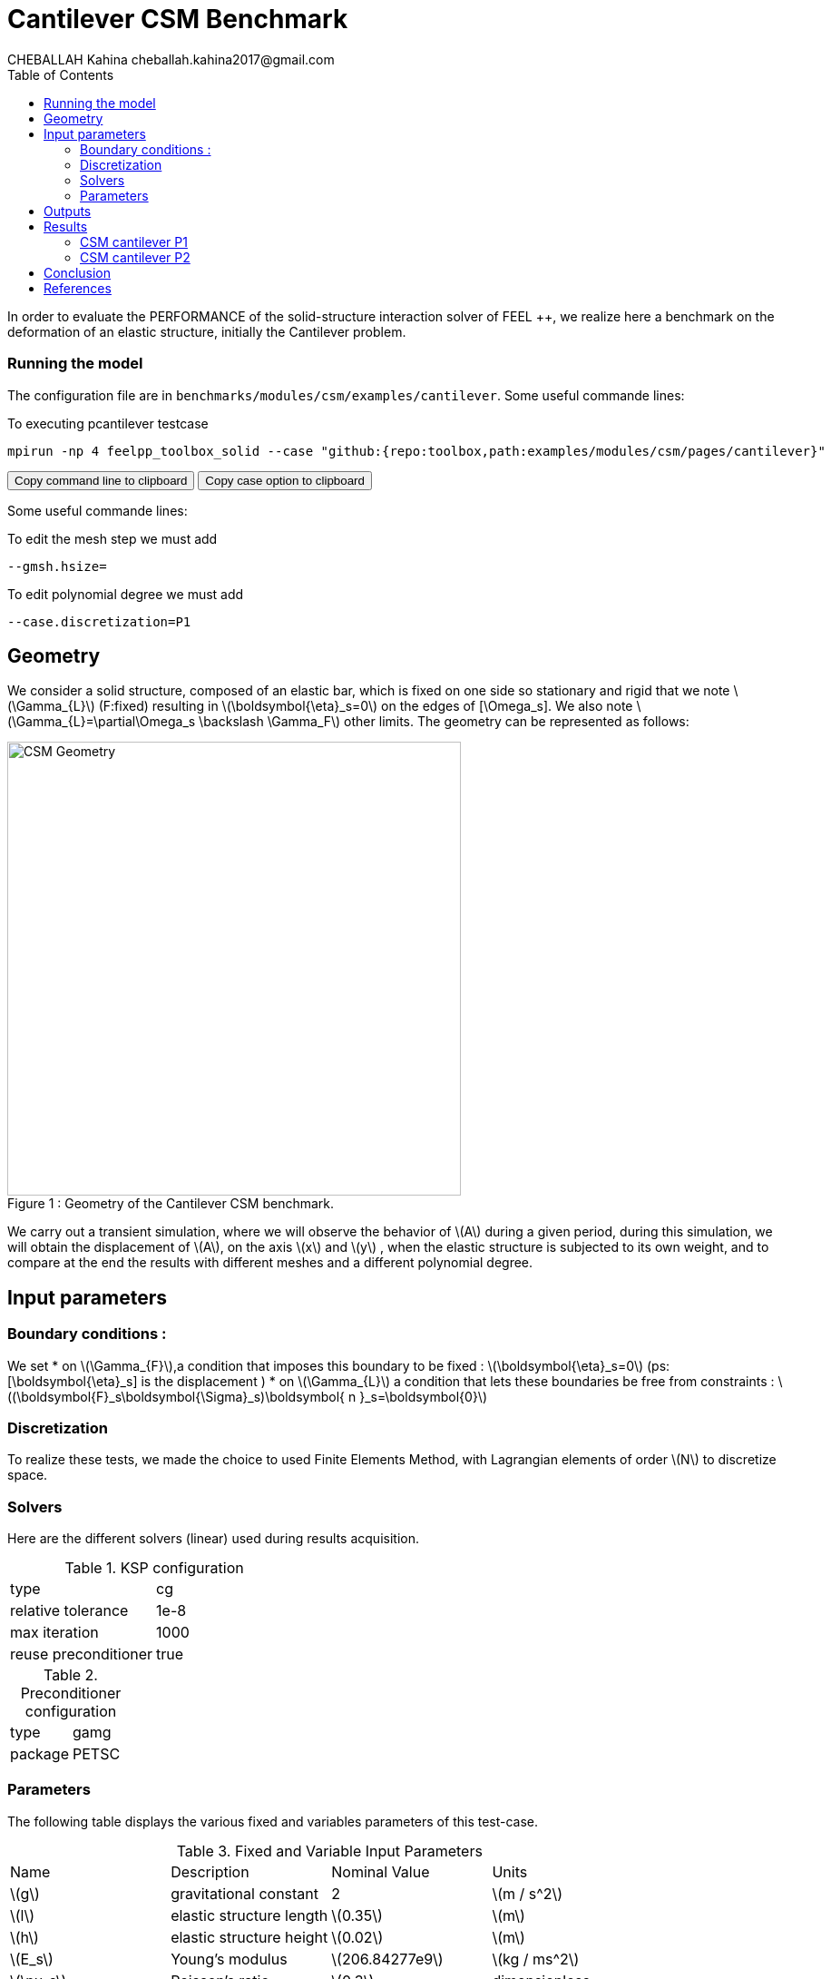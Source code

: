= Cantilever CSM Benchmark
CHEBALLAH Kahina cheballah.kahina2017@gmail.com
:stem: latexmath
:toc: left
:page-plotly: true

In order to evaluate the PERFORMANCE of the solid-structure interaction solver of FEEL ++, we realize here a benchmark on the deformation of an elastic structure, initially the Cantilever problem.

=== Running the model 

The configuration file are in `benchmarks/modules/csm/examples/cantilever`.
Some useful commande lines:

To executing pcantilever testcase

[[command-line]]
[source,sh]
----
mpirun -np 4 feelpp_toolbox_solid --case "github:{repo:toolbox,path:examples/modules/csm/pages/cantilever}" 
----

++++
<button class="btn" data-clipboard-target="#command-line">
Copy command line to clipboard
</button>
<button class="btn" data-clipboard-text= "github:{repo:toolbox,path:examples/modules/csm/pages/cantilever}" >
Copy case option to clipboard
</button>
++++ 

Some useful commande lines:
 
To edit the mesh step we must add
----
--gmsh.hsize=
----

To edit polynomial degree we must add
----
--case.discretization=P1
----

== Geometry
We consider a solid structure, composed of an elastic bar, which is fixed on one side so stationary and rigid that we note stem:[\Gamma_{L}] (F:fixed) resulting in stem:[\boldsymbol{\eta}_s=0] 
on the edges of [\Omega_s]. We also note stem:[\Gamma_{L}=\partial\Omega_s \backslash \Gamma_F] other limits. The geometry can be represented as follows:

[[img-geometry1]]
image::cantilever/CantileverCSMGeometry.png[caption="Figure 1 : ", title=" Geometry of the Cantilever CSM benchmark.", alt="CSM Geometry", width="500", align="center"]

We carry out a transient simulation, where we will observe the behavior of stem:[A] during a given period, during this simulation, we will obtain the displacement of stem:[A], on the axis stem:[x] and stem:[y] , when the elastic structure is subjected to its own weight, and to compare at the end the results with different meshes and a different polynomial degree.


== Input parameters 

=== Boundary conditions : 
We set
* on stem:[\Gamma_{F}],a condition that imposes this boundary to be fixed : stem:[\boldsymbol{\eta}_s=0] 
  (ps: [\boldsymbol{\eta}_s] is the displacement )
* on stem:[\Gamma_{L}] a condition that lets these boundaries be free from constraints : 
  stem:[(\boldsymbol{F}_s\boldsymbol{\Sigma}_s)\boldsymbol{ n }_s=\boldsymbol{0}]
  
=== Discretization
To realize these tests, we made the choice to used Finite Elements Method, with Lagrangian elements of order stem:[N] to discretize space.

=== Solvers

Here are the different solvers (linear) used during results acquisition.


[cols="1,1"]
.KSP configuration
|===
|type|cg
|relative tolerance|1e-8
|max iteration|1000
|reuse preconditioner| true
|===

[cols="1,1"]
.Preconditioner configuration
|===
|type|gamg
|package|PETSC
|===

=== Parameters 

The following table displays the various fixed and variables parameters of this test-case.

.Fixed and Variable Input Parameters
|===
| Name |Description | Nominal Value | Units
|stem:[g]| gravitational constant | 2 | stem:[m / s^2]
|stem:[l] | elastic structure length | stem:[0.35]  |stem:[m]
|stem:[h] | elastic structure height | stem:[0.02]  |stem:[m]
|stem:[E_s] | Young's modulus | stem:[206.84277e9]  | stem:[kg / ms^2]
|stem:[\nu_s] | Poisson's ratio | stem:[0.3]  |dimensionless
|stem:[\rho_s] | density | stem:[7870]  |stem:[kg/ m^3]
|===

Fixed and Variable Input Parameters
As far as the resolution is concerned, we used the conjugate gradient method with mutligrille preconditioner, because we are working on a linear system.

== Outputs
As described before, we have 

In this problem, we try to determine the displacement stem:[\boldsymbol{\eta}_s] on stem:[\Omega_s], which verifies the following equation:
[stem]
++++
\rho_s \frac{\partial^2\boldsymbol{\eta}_s}{\partial t^2} - \nabla \cdot (\boldsymbol{F}_s\boldsymbol{\Sigma}_s) = \boldsymbol{f}^t_s
++++
Add to this, the execution time as well as the degree of freedom and the number of element generated by the different steps of meshes.

== Results

==== CSM cantilever P1

.Results for cantilever P1
|===
|Maillage|stem:[N_{elt}]|stem:[N_{dof}]|Number of iteration|Execution time stem:[s]|Relative time
|1.0|	6356|	5127|	13|	0.310092|	1
|0.9|	8949|	6831|	15|	0.464755|	1.4987648827
|0.8|	12143|	8838|	23|	0.662687|	1.4258846059
|0.7|	19318|	13353|	25|	1.06298|	1.6040453487
|0.6|	28351|	18921|	20|	1.56676|	1.4739317767
|0.5|	47959|	30264|	18|	3.11404|	1.9875666982
|0.4|	92816|	55500|	21|	5.34246|	1.7156041669
|0.3|	221419|	124992|	33|	15.1014|	2.8266753518
|0.2|	732051|	389994|	31|	53.2594|	3.526785596
|===

The following graph shows the number of element and degree of freedom depending on the
mesh step during a performance test with a P1 polynomial degree using
the FEEL ++ solver, applied to the Cantilever test case. A performance test was launched
with a mesh size h = 0.1 less at each step.
Note that, more the mesh is refined more the number of element increases and the degree of freedom also, which also leads to an increase in the number of equations to solve.
++++
<div id="plotly_testP1a"></div>
<script type="text/javascript">
  Plotly.d3.csv("https://github.com/feelpp/mimesis/FP1.csv",
    function(err,rows) {
      var data = [{
        name: 'Number of items',
        type: 'scatter',
        x: plotly_unpack(rows,'h'),
        y: plotly_unpack(rows,'Nombre d’éléments'),
        showlegend: true,
        line: { color: '#FF99BB' }
      },{
        name: 'Degree of freedom',
        type: 'scatter',
        x: plotly_unpack(rows,'h'),
        y: plotly_unpack(rows,'Degré de liberté'),
        showlegend: true,
        line: { color: '#CC3333' }
      }];

      var layout = {
        title: 'mesh step h'
      };
      Plotly.plot(plotly_testP1a,data,layout,{ showLink: false });

      plotly_add_redimensionable_plot(plotly_testP1a);
    }
  );
</script>
++++

The following graph shows the number of iteration according to the mesh step h,
which evolves in an irregular way, because one notices that with a mesh step of 0.5
we have an iteration number 18, or, with a coarser mesh size, for example
0.7 is executed with 25 iterations, but overall the number of iterations increases
by refining the mesh.
++++
<div id="plotly_testP1b"></div>
<script type="text/javascript">
  Plotly.d3.csv("https://github.com/feelpp/mimesis/FP1.csv",
    function(err,rows) {
      var data = [{
        name: 'Number of iteration',
        type: 'scatter',
        x: plotly_unpack(rows,'h'),
        y: plotly_unpack(rows,'Nombre d’itération'),
        showlegend: true,
        line: { color: '#BB99FF' }
      }];

      var layout = {
        title: 'mesh step h'
      };
      Plotly.plot(plotly_testP1b,data,layout,{ showLink: false });

      plotly_add_redimensionable_plot(plotly_testP1b);
    }
  );
</script>
++++


The next graph shows the execution time and the relative time according to the mesh step h. We note that the execution time increases by refining the mesh this is due to the generated element numbers and therefore the number of equation to solve, and we see it well on the curve of relative time that evolves almost with the execution time, which will allow us to approximately the time of the next mesh, or the time evolution of the resolution in function of the mesh step.
++++
<div id="plotly_testP1c"></div>
<script type="text/javascript">
  Plotly.d3.csv("https://github.com/feelpp/mimesis/FP1.csv",
    function(err,rows) {
      var data = [{
        name: 'Execution time ',
        type: 'scatter',
        x: plotly_unpack(rows,'h'),
        y: plotly_unpack(rows,'Temps d’exécution '),
        showlegend: true,
        line: { color: '#FF99BB' }
      },{
        name: 'Relative time',
        type: 'scatter',
        x: plotly_unpack(rows,'h'),
        y: plotly_unpack(rows,'Temps relatif'),
        showlegend: true,
        line: { color: '#CC3333' }
      }];

      var layout = {
        title: 'mesh step h'
      };
      Plotly.plot(plotly_testP1c,data,layout,{ showLink: false });

      plotly_add_redimensionable_plot(plotly_testP1c);
    }
  );
</script>
++++



==== CSM cantilever P2


.Results for cantilever P2
|===
|Maillage|stem:[N_{elt}]|stem:[N_{dof}]|Number of iteration|Execution time stem:[s]|Relative time

|1.0|	6296|	32910|	36|	7.13087|	1
|0.9|	8949|	45246|	40|	10.5747|	1.4829466811
|0.8|	12168|	60006|	32|	14.1339|	1.3365769242
|0.7|	19413|	92922|	36|	23.6667|	1.6744635239
|0.6|	28353|	133275|	33|	35.0736|	1.4819810113
|0.5|	47959|	218940|	34|	67.1934|	1.915782811
|0.4|	93190|	413373|	34|	136.305|	2.0285474466
|0.3|	221419|	954552|	48|	408.4|	   2.9962217087
|0.25|	377220|	1603095| 60|791.143|   1.9371767875
|===


The following figures show the results of table above on graphs for good
realize that refining the mesh, the number of element and degree of freedom
increase, and it is practically the same case as that with polynomial degree P1.
As to the number of iteration evolve differently according to h, but in the
seems to increase too.
++++
<div id="plotly_testP2a"></div>
<script type="text/javascript">
  Plotly.d3.csv("https://github.com/feelpp/mimesis/FP2.csv",
    function(err,rows) {
      var data = [{
        name: 'Number of items',
        type: 'scatter',
        x: plotly_unpack(rows,'h'),
        y: plotly_unpack(rows,'Nombre d’éléments'),
        showlegend: true,
        line: { color: '#FF99BB' }
      },{
        name: 'Degree of freedom',
        type: 'scatter',
        x: plotly_unpack(rows,'h'),
        y: plotly_unpack(rows,'Degré de liberté'),
        showlegend: true,
        line: { color: '#CC3333' }
      }];

      var layout = {
        title: 'mesh step h'
      };
      Plotly.plot(plotly_testP1a,data,layout,{ showLink: false });

      plotly_add_redimensionable_plot(plotly_testP2a);
    }
  );
</script>
++++



++++
<div id="plotly_testP2b"></div>
<script type="text/javascript">
  Plotly.d3.csv("https://github.com/feelpp/mimesis/FP2.csv",
    function(err,rows) {
      var data = [{
        name: 'Number of iteration',
        type: 'scatter',
        x: plotly_unpack(rows,'h'),
        y: plotly_unpack(rows,'Nombre d’itération'),
        showlegend: true,
        line: { color: '#BB99FF' }
      }];

      var layout = {
        title: 'mesh step h'
      };
      Plotly.plot(plotly_testP1b,data,layout,{ showLink: false });

      plotly_add_redimensionable_plot(plotly_testP2b);
    }
  );
</script>
++++

The next graph shows the execution time and the relative time according to the mesh step h. We note that the execution time increases by refining the mesh this is due to the generated element numbers and therefore the number of equation to solve, and we see it well on the curve of relative time that evolves almost with the execution time, which will allow us to approximately the time of the next mesh, or the time evolution of the resolution in function of the mesh step.


++++
<div id="plotly_testP2c"></div>
<script type="text/javascript">
  Plotly.d3.csv("https://github.com/feelpp/mimesis/FP2.csv",
    function(err,rows) {
      var data = [{
        name: 'Execution time ',
        type: 'scatter',
        x: plotly_unpack(rows,'h'),
        y: plotly_unpack(rows,'Temps d’exécution '),
        showlegend: true,
        line: { color: '#FF99BB' }
      },{
        name: 'Relative time',
        type: 'scatter',
        x: plotly_unpack(rows,'h'),
        y: plotly_unpack(rows,'Temps relatif'),
        showlegend: true,
        line: { color: '#CC3333' }
      }];

      var layout = {
        title: 'mesh step h'
      };
      Plotly.plot(plotly_testP1c,data,layout,{ showLink: false });

      plotly_add_redimensionable_plot(plotly_testP2c);
    }
  );
</script>
++++


All the files used  for this case can be found in this 
https://github.com/feelpp/feelpp/tree/develop/applications/models/solid/cantilever[rep] [ https://github.com/feelpp/feelpp/tree/develop/applications/models/solid/cantilever/cantilever.geo[geo file], https://github.com/feelpp/feelpp/tree/develop/applications/models/solid/cantilever/cantilever.cfg[config file], https://github.com/feelpp/feelpp/tree/develop/applications/models/solid/cantilever/cantilever.json[json file] ]

== Conclusion

To obtain these data, we used several refinements of meshes and different polynomial approximations to obtain the time of resolution of each one.

It can be said that the choice of mesh size has a considerable influence on the results.
states, as you've seen it plays a very important role on the time of
performance. We chose a simplified model for the project, which from this
done well as part of the proposed study.
Finally, with these results we could see that the solver FEEL ++ has a good
calculation speed.

== References 

[bibliography]

.References for this benchmark

- [[[CSM]]] Théorie sur la mécanique des solides : http://docs.feelpp.org/toolboxes/0.104/csm/theory/


- [[[FEEL++ Toolboxes]]] Toolboxes Manual : http://docs.feelpp.org/toolboxes/0.104/






